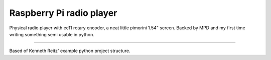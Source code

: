 Raspberry Pi radio player
========================

Physical radio player with ec11 rotary encoder, a neat little pimorini 1.54" screen. Backed by MPD and my first time writing 
something semi usable in python.

---------------

Based of Kenneth Reitz' example python project structure.
